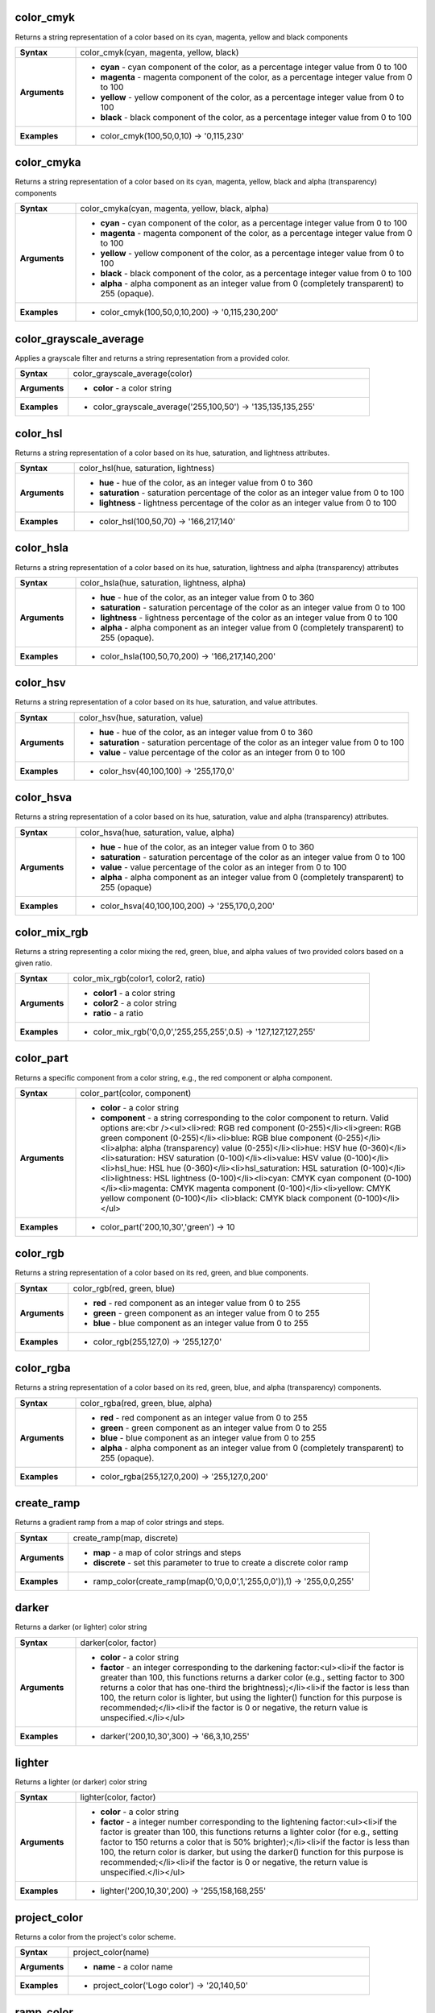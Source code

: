 .. color_cmyk_section

.. _expression_function_Color_color_cmyk:

color_cmyk
..........

Returns a string representation of a color based on its cyan, magenta, yellow and black components

.. list-table::
   :widths: 15 85
   :stub-columns: 1

   * - Syntax
     - color_cmyk(cyan, magenta, yellow, black)

   * - Arguments
     - * **cyan** - cyan component of the color, as a percentage integer value from 0 to 100

       * **magenta** - magenta component of the color, as a percentage integer value from 0 to 100

       * **yellow** - yellow component of the color, as a percentage integer value from 0 to 100

       * **black** - black component of the color, as a percentage integer value from 0 to 100

   * - Examples
     - * color_cmyk(100,50,0,10) → '0,115,230'


.. end_color_cmyk_section

.. color_cmyka_section

.. _expression_function_Color_color_cmyka:

color_cmyka
...........

Returns a string representation of a color based on its cyan, magenta, yellow, black and alpha (transparency) components

.. list-table::
   :widths: 15 85
   :stub-columns: 1

   * - Syntax
     - color_cmyka(cyan, magenta, yellow, black, alpha)

   * - Arguments
     - * **cyan** - cyan component of the color, as a percentage integer value from 0 to 100

       * **magenta** - magenta component of the color, as a percentage integer value from 0 to 100

       * **yellow** - yellow component of the color, as a percentage integer value from 0 to 100

       * **black** - black component of the color, as a percentage integer value from 0 to 100

       * **alpha** - alpha component as an integer value from 0 (completely transparent) to 255 (opaque).

   * - Examples
     - * color_cmyk(100,50,0,10,200) → '0,115,230,200'


.. end_color_cmyka_section

.. color_grayscale_average_section

.. _expression_function_Color_color_grayscale_average:

color_grayscale_average
.......................

Applies a grayscale filter and returns a string representation from a provided color.

.. list-table::
   :widths: 15 85
   :stub-columns: 1

   * - Syntax
     - color_grayscale_average(color)

   * - Arguments
     - * **color** - a color string

   * - Examples
     - * color_grayscale_average('255,100,50') → '135,135,135,255'


.. end_color_grayscale_average_section

.. color_hsl_section

.. _expression_function_Color_color_hsl:

color_hsl
.........

Returns a string representation of a color based on its hue, saturation, and lightness attributes.

.. list-table::
   :widths: 15 85
   :stub-columns: 1

   * - Syntax
     - color_hsl(hue, saturation, lightness)

   * - Arguments
     - * **hue** - hue of the color, as an integer value from 0 to 360

       * **saturation** - saturation percentage of the color as an integer value from 0 to 100

       * **lightness** - lightness percentage of the color as an integer value from 0 to 100

   * - Examples
     - * color_hsl(100,50,70) → '166,217,140'


.. end_color_hsl_section

.. color_hsla_section

.. _expression_function_Color_color_hsla:

color_hsla
..........

Returns a string representation of a color based on its hue, saturation, lightness and alpha (transparency) attributes

.. list-table::
   :widths: 15 85
   :stub-columns: 1

   * - Syntax
     - color_hsla(hue, saturation, lightness, alpha)

   * - Arguments
     - * **hue** - hue of the color, as an integer value from 0 to 360

       * **saturation** - saturation percentage of the color as an integer value from 0 to 100

       * **lightness** - lightness percentage of the color as an integer value from 0 to 100

       * **alpha** - alpha component as an integer value from 0 (completely transparent) to 255 (opaque).

   * - Examples
     - * color_hsla(100,50,70,200) → '166,217,140,200'


.. end_color_hsla_section

.. color_hsv_section

.. _expression_function_Color_color_hsv:

color_hsv
.........

Returns a string representation of a color based on its hue, saturation, and value attributes.

.. list-table::
   :widths: 15 85
   :stub-columns: 1

   * - Syntax
     - color_hsv(hue, saturation, value)

   * - Arguments
     - * **hue** - hue of the color, as an integer value from 0 to 360

       * **saturation** - saturation percentage of the color as an integer value from 0 to 100

       * **value** - value percentage of the color as an integer from 0 to 100

   * - Examples
     - * color_hsv(40,100,100) → '255,170,0'


.. end_color_hsv_section

.. color_hsva_section

.. _expression_function_Color_color_hsva:

color_hsva
..........

Returns a string representation of a color based on its hue, saturation, value and alpha (transparency) attributes.

.. list-table::
   :widths: 15 85
   :stub-columns: 1

   * - Syntax
     - color_hsva(hue, saturation, value, alpha)

   * - Arguments
     - * **hue** - hue of the color, as an integer value from 0 to 360

       * **saturation** - saturation percentage of the color as an integer value from 0 to 100

       * **value** - value percentage of the color as an integer from 0 to 100

       * **alpha** - alpha component as an integer value from 0 (completely transparent) to 255 (opaque)

   * - Examples
     - * color_hsva(40,100,100,200) → '255,170,0,200'


.. end_color_hsva_section

.. color_mix_rgb_section

.. _expression_function_Color_color_mix_rgb:

color_mix_rgb
.............

Returns a string representing a color mixing the red, green, blue, and alpha values of two provided colors based on a given ratio.

.. list-table::
   :widths: 15 85
   :stub-columns: 1

   * - Syntax
     - color_mix_rgb(color1, color2, ratio)

   * - Arguments
     - * **color1** - a color string

       * **color2** - a color string

       * **ratio** - a ratio

   * - Examples
     - * color_mix_rgb('0,0,0','255,255,255',0.5) → '127,127,127,255'


.. end_color_mix_rgb_section

.. color_part_section

.. _expression_function_Color_color_part:

color_part
..........

Returns a specific component from a color string, e.g., the red component or alpha component.

.. list-table::
   :widths: 15 85
   :stub-columns: 1

   * - Syntax
     - color_part(color, component)

   * - Arguments
     - * **color** - a color string

       * **component** - a string corresponding to the color component to return. Valid options are:<br /><ul><li>red: RGB red component (0-255)</li><li>green: RGB green component (0-255)</li><li>blue: RGB blue component (0-255)</li><li>alpha: alpha (transparency) value (0-255)</li><li>hue: HSV hue (0-360)</li><li>saturation: HSV saturation (0-100)</li><li>value: HSV value (0-100)</li><li>hsl_hue: HSL hue (0-360)</li><li>hsl_saturation: HSL saturation (0-100)</li><li>lightness: HSL lightness (0-100)</li><li>cyan: CMYK cyan component (0-100)</li><li>magenta: CMYK magenta component (0-100)</li><li>yellow: CMYK yellow component (0-100)</li> <li>black: CMYK black component (0-100)</li></ul>

   * - Examples
     - * color_part('200,10,30','green') → 10


.. end_color_part_section

.. color_rgb_section

.. _expression_function_Color_color_rgb:

color_rgb
.........

Returns a string representation of a color based on its red, green, and blue components.

.. list-table::
   :widths: 15 85
   :stub-columns: 1

   * - Syntax
     - color_rgb(red, green, blue)

   * - Arguments
     - * **red** - red component as an integer value from 0 to 255

       * **green** - green component as an integer value from 0 to 255

       * **blue** - blue component as an integer value from 0 to 255

   * - Examples
     - * color_rgb(255,127,0) → '255,127,0'


.. end_color_rgb_section

.. color_rgba_section

.. _expression_function_Color_color_rgba:

color_rgba
..........

Returns a string representation of a color based on its red, green, blue, and alpha (transparency) components.

.. list-table::
   :widths: 15 85
   :stub-columns: 1

   * - Syntax
     - color_rgba(red, green, blue, alpha)

   * - Arguments
     - * **red** - red component as an integer value from 0 to 255

       * **green** - green component as an integer value from 0 to 255

       * **blue** - blue component as an integer value from 0 to 255

       * **alpha** - alpha component as an integer value from 0 (completely transparent) to 255 (opaque).

   * - Examples
     - * color_rgba(255,127,0,200) → '255,127,0,200'


.. end_color_rgba_section

.. create_ramp_section

.. _expression_function_Color_create_ramp:

create_ramp
...........

Returns a gradient ramp from a map of color strings and steps.

.. list-table::
   :widths: 15 85
   :stub-columns: 1

   * - Syntax
     - create_ramp(map, discrete)

   * - Arguments
     - * **map** - a map of color strings and steps

       * **discrete** - set this parameter to true to create a discrete color ramp

   * - Examples
     - * ramp_color(create_ramp(map(0,'0,0,0',1,'255,0,0')),1) → '255,0,0,255'


.. end_create_ramp_section

.. darker_section

.. _expression_function_Color_darker:

darker
......

Returns a darker (or lighter) color string

.. list-table::
   :widths: 15 85
   :stub-columns: 1

   * - Syntax
     - darker(color, factor)

   * - Arguments
     - * **color** - a color string

       * **factor** - an integer corresponding to the darkening factor:<ul><li>if the factor is greater than 100, this functions returns a darker color (e.g., setting factor to 300 returns a color that has one-third the brightness);</li><li>if the factor is less than 100, the return color is lighter, but using the lighter() function for this purpose is recommended;</li><li>if the factor is 0 or negative, the return value is unspecified.</li></ul>

   * - Examples
     - * darker('200,10,30',300) → '66,3,10,255'


.. end_darker_section

.. lighter_section

.. _expression_function_Color_lighter:

lighter
.......

Returns a lighter (or darker) color string

.. list-table::
   :widths: 15 85
   :stub-columns: 1

   * - Syntax
     - lighter(color, factor)

   * - Arguments
     - * **color** - a color string

       * **factor** - a integer number corresponding to the lightening factor:<ul><li>if the factor is greater than 100, this functions returns a lighter color (for e.g., setting factor to 150 returns a color that is 50% brighter);</li><li>if the factor is less than 100, the return color is darker, but using the darker() function for this purpose is recommended;</li><li>if the factor is 0 or negative, the return value is unspecified.</li></ul>

   * - Examples
     - * lighter('200,10,30',200) → '255,158,168,255'


.. end_lighter_section

.. project_color_section

.. _expression_function_Color_project_color:

project_color
.............

Returns a color from the project's color scheme.

.. list-table::
   :widths: 15 85
   :stub-columns: 1

   * - Syntax
     - project_color(name)

   * - Arguments
     - * **name** - a color name

   * - Examples
     - * project_color('Logo color') → '20,140,50'


.. end_project_color_section

.. ramp_color_section

.. _expression_function_Color_ramp_color:

ramp_color
..........

Returns a string representing a color from a color ramp.

.. list-table::
   :widths: 15 85
   :stub-columns: 1

   * - Syntax
     - ramp_color()




.. end_ramp_color_section

.. set_color_part_section

.. _expression_function_Color_set_color_part:

set_color_part
..............

Sets a specific color component for a color string, e.g., the red component or alpha component.

.. list-table::
   :widths: 15 85
   :stub-columns: 1

   * - Syntax
     - set_color_part(color, component, value)

   * - Arguments
     - * **color** - a color string

       * **component** - a string corresponding to the color component to set. Valid options are:<br /><ul><li>red: RGB red component (0-255)</li><li>green: RGB green component (0-255)</li><li>blue: RGB blue component (0-255)</li><li>alpha: alpha (transparency) value (0-255)</li><li>hue: HSV hue (0-360)</li><li>saturation: HSV saturation (0-100)</li><li>value: HSV value (0-100)</li><li>hsl_hue: HSL hue (0-360)</li><li>hsl_saturation: HSL saturation (0-100)</li><li>lightness: HSL lightness (0-100)</li><li>cyan: CMYK cyan component (0-100)</li><li>magenta: CMYK magenta component (0-100)</li><li>yellow: CMYK yellow component (0-100)</li> <li>black: CMYK black component (0-100)</li></ul>

       * **value** - new value for color component, respecting the ranges listed above

   * - Examples
     - * set_color_part('200,10,30','green',50) → '200,50,30,255'


.. end_set_color_part_section


